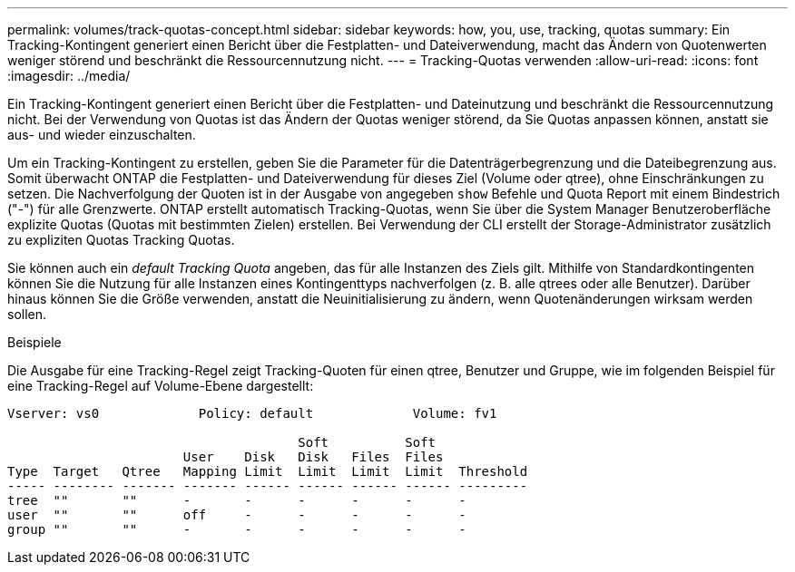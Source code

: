 ---
permalink: volumes/track-quotas-concept.html 
sidebar: sidebar 
keywords: how, you, use, tracking, quotas 
summary: Ein Tracking-Kontingent generiert einen Bericht über die Festplatten- und Dateiverwendung, macht das Ändern von Quotenwerten weniger störend und beschränkt die Ressourcennutzung nicht. 
---
= Tracking-Quotas verwenden
:allow-uri-read: 
:icons: font
:imagesdir: ../media/


[role="lead"]
Ein Tracking-Kontingent generiert einen Bericht über die Festplatten- und Dateinutzung und beschränkt die Ressourcennutzung nicht. Bei der Verwendung von Quotas ist das Ändern der Quotas weniger störend, da Sie Quotas anpassen können, anstatt sie aus- und wieder einzuschalten.

Um ein Tracking-Kontingent zu erstellen, geben Sie die Parameter für die Datenträgerbegrenzung und die Dateibegrenzung aus. Somit überwacht ONTAP die Festplatten- und Dateiverwendung für dieses Ziel (Volume oder qtree), ohne Einschränkungen zu setzen. Die Nachverfolgung der Quoten ist in der Ausgabe von angegeben `show` Befehle und Quota Report mit einem Bindestrich ("-") für alle Grenzwerte. ONTAP erstellt automatisch Tracking-Quotas, wenn Sie über die System Manager Benutzeroberfläche explizite Quotas (Quotas mit bestimmten Zielen) erstellen. Bei Verwendung der CLI erstellt der Storage-Administrator zusätzlich zu expliziten Quotas Tracking Quotas.

Sie können auch ein _default Tracking Quota_ angeben, das für alle Instanzen des Ziels gilt. Mithilfe von Standardkontingenten können Sie die Nutzung für alle Instanzen eines Kontingenttyps nachverfolgen (z. B. alle qtrees oder alle Benutzer). Darüber hinaus können Sie die Größe verwenden, anstatt die Neuinitialisierung zu ändern, wenn Quotenänderungen wirksam werden sollen.

.Beispiele
Die Ausgabe für eine Tracking-Regel zeigt Tracking-Quoten für einen qtree, Benutzer und Gruppe, wie im folgenden Beispiel für eine Tracking-Regel auf Volume-Ebene dargestellt:

[listing]
----
Vserver: vs0             Policy: default             Volume: fv1

                                      Soft          Soft
                       User    Disk   Disk   Files  Files
Type  Target   Qtree   Mapping Limit  Limit  Limit  Limit  Threshold
----- -------- ------- ------- ------ ------ ------ ------ ---------
tree  ""       ""      -       -      -      -      -      -
user  ""       ""      off     -      -      -      -      -
group ""       ""      -       -      -      -      -      -
----